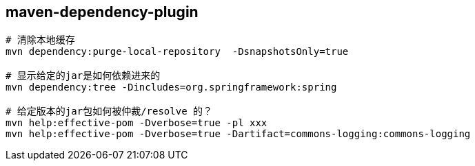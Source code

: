 


## maven-dependency-plugin


[source,shell]
----
# 清除本地缓存
mvn dependency:purge-local-repository  -DsnapshotsOnly=true

# 显示给定的jar是如何依赖进来的
mvn dependency:tree -Dincludes=org.springframework:spring

# 给定版本的jar包如何被仲裁/resolve 的？
mvn help:effective-pom -Dverbose=true -pl xxx
mvn help:effective-pom -Dverbose=true -Dartifact=commons-logging:commons-logging
----
